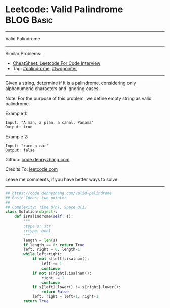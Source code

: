 * Leetcode: Valid Palindrome                                   :BLOG:Basic:
#+STARTUP: showeverything
#+OPTIONS: toc:nil \n:t ^:nil creator:nil d:nil
:PROPERTIES:
:type:     palindrome, twopointer
:END:
---------------------------------------------------------------------
Valid Palindrome
---------------------------------------------------------------------
#+BEGIN_HTML
<a href="https://github.com/dennyzhang/code.dennyzhang.com/tree/master/problems/valid-palindrome"><img align="right" width="200" height="183" src="https://www.dennyzhang.com/wp-content/uploads/denny/watermark/github.png" /></a>
#+END_HTML
Similar Problems:
- [[https://cheatsheet.dennyzhang.com/cheatsheet-leetcode-A4][CheatSheet: Leetcode For Code Interview]]
- Tag: [[https://code.dennyzhang.com/review-palindrome][#palindrome]], [[https://code.dennyzhang.com/review-twopointer][#twopointer]]
---------------------------------------------------------------------
Given a string, determine if it is a palindrome, considering only alphanumeric characters and ignoring cases.

Note: For the purpose of this problem, we define empty string as valid palindrome.

Example 1:
#+BEGIN_EXAMPLE
Input: "A man, a plan, a canal: Panama"
Output: true
#+END_EXAMPLE

Example 2:
#+BEGIN_EXAMPLE
Input: "race a car"
Output: false
#+END_EXAMPLE

Github: [[https://github.com/dennyzhang/code.dennyzhang.com/tree/master/problems/valid-palindrome][code.dennyzhang.com]]

Credits To: [[https://leetcode.com/problems/valid-palindrome/description/][leetcode.com]]

Leave me comments, if you have better ways to solve.
---------------------------------------------------------------------
#+BEGIN_SRC python
## https://code.dennyzhang.com/valid-palindrome
## Basic Ideas: two pointer
##
## Complexity: Time O(n), Space O(1)
class Solution(object):
    def isPalindrome(self, s):
        """
        :type s: str
        :rtype: bool
        """
        length = len(s)
        if length == 0: return True
        left, right = 0, length-1
        while left<right:
            if not s[left].isalnum():
                left += 1
                continue
            if not s[right].isalnum():
                right -= 1
                continue
            if s[left].lower() != s[right].lower():
                return False
            left, right = left+1, right-1
        return True
#+END_SRC

#+BEGIN_HTML
<div style="overflow: hidden;">
<div style="float: left; padding: 5px"> <a href="https://www.linkedin.com/in/dennyzhang001"><img src="https://www.dennyzhang.com/wp-content/uploads/sns/linkedin.png" alt="linkedin" /></a></div>
<div style="float: left; padding: 5px"><a href="https://github.com/dennyzhang"><img src="https://www.dennyzhang.com/wp-content/uploads/sns/github.png" alt="github" /></a></div>
<div style="float: left; padding: 5px"><a href="https://www.dennyzhang.com/slack" target="_blank" rel="nofollow"><img src="https://www.dennyzhang.com/wp-content/uploads/sns/slack.png" alt="slack"/></a></div>
</div>
#+END_HTML
